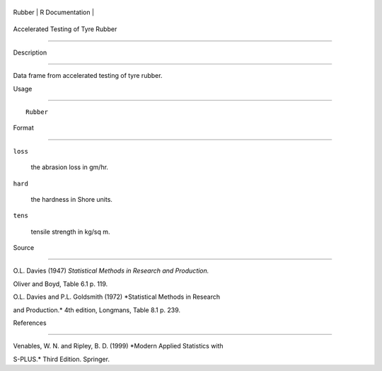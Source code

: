 +----------+-------------------+
| Rubber   | R Documentation   |
+----------+-------------------+

Accelerated Testing of Tyre Rubber
----------------------------------

Description
~~~~~~~~~~~

Data frame from accelerated testing of tyre rubber.

Usage
~~~~~

::

    Rubber

Format
~~~~~~

``loss``
    the abrasion loss in gm/hr.

``hard``
    the hardness in Shore units.

``tens``
    tensile strength in kg/sq m.

Source
~~~~~~

O.L. Davies (1947) *Statistical Methods in Research and Production.*
Oliver and Boyd, Table 6.1 p. 119.

O.L. Davies and P.L. Goldsmith (1972) *Statistical Methods in Research
and Production.* 4th edition, Longmans, Table 8.1 p. 239.

References
~~~~~~~~~~

Venables, W. N. and Ripley, B. D. (1999) *Modern Applied Statistics with
S-PLUS.* Third Edition. Springer.
